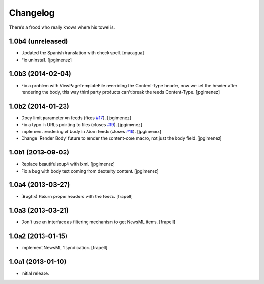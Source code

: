 Changelog
---------

There's a frood who really knows where his towel is.

1.0b4 (unreleased)
^^^^^^^^^^^^^^^^^^

- Updated the Spanish translation with check spell. [macagua]

- Fix uninstall. [jpgimenez]


1.0b3 (2014-02-04)
^^^^^^^^^^^^^^^^^^

- Fix a problem with ViewPageTemplateFile overriding the Content-Type header,
  now we set the header after rendering the body, this way third party products
  can't break the feeds Content-Type. [jpgimenez]


1.0b2 (2014-01-23)
^^^^^^^^^^^^^^^^^^

- Obey limit parameter on feeds (fixes `#17`_). [jpgimenez]

- Fix a typo in URLs pointing to files (closes `#19`_). [jpgimenez]

- Implement rendering of body in Atom feeds (closes `#18`_). [jpgimenez]

- Change 'Render Body' future to render the content-core macro, not just the body field. [jpgimenez]


1.0b1 (2013-09-03)
^^^^^^^^^^^^^^^^^^

- Replace beautifulsoup4 with lxml. [jpgimenez] 
- Fix a bug with body text coming from dexterity content. [jpgimenez] 

1.0a4 (2013-03-27)
^^^^^^^^^^^^^^^^^^

- (Bugfix) Return proper headers with the feeds. [frapell]


1.0a3 (2013-03-21)
^^^^^^^^^^^^^^^^^^

- Don't use an interface as filtering mechanism to get NewsML items. [frapell]


1.0a2 (2013-01-15)
^^^^^^^^^^^^^^^^^^

- Implement NewsML 1 syndication. [frapell]


1.0a1 (2013-01-10)
^^^^^^^^^^^^^^^^^^

- Initial release.

.. _`#17`: https://github.com/collective/collective.syndication/issues/17
.. _`#18`: https://github.com/collective/collective.syndication/issues/18
.. _`#19`: https://github.com/collective/collective.syndication/issues/19
